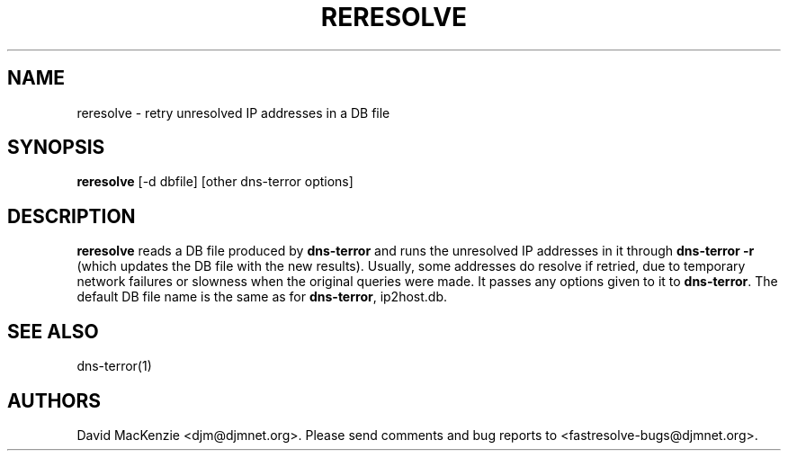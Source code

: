 .TH RERESOLVE 1 "August 1999" Fastresolve
.SH NAME
reresolve \- retry unresolved IP addresses in a DB file
.SH SYNOPSIS
.B reresolve
[\-d dbfile] [other dns-terror options]
.SH DESCRIPTION
.B reresolve
reads a DB file produced by
.B dns-terror
and runs the unresolved IP addresses in it through
.B dns-terror \-r
(which updates the DB file with the new results).
Usually, some addresses do resolve if retried, due to temporary network
failures or slowness when the original queries were made.  It passes
any options given to it to
.BR dns-terror .
The default DB file name is the same as for
.BR dns-terror ,
ip2host.db.
.SH "SEE ALSO"
dns-terror(1)
.SH AUTHORS
David MacKenzie <djm@djmnet.org>.
Please send comments and bug reports to <fastresolve-bugs@djmnet.org>.
